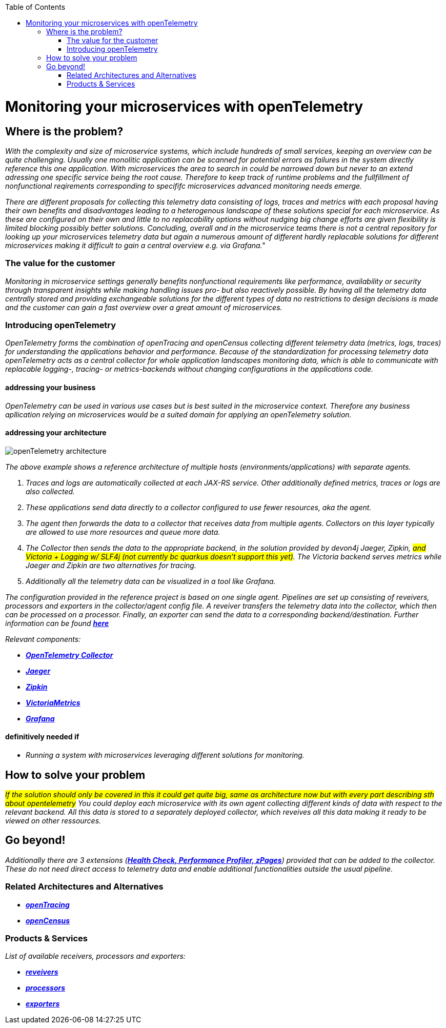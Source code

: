 :toc: macro
toc::[]
:idprefix:
:idseparator: -

= Monitoring your microservices with openTelemetry

== Where is the problem?
_With the complexity and size of microservice systems, which include hundreds of small services, keeping an overview can be quite challenging. Usually one monolitic application can be scanned for potential errors as failures in the system directly reference this one application. With microservices the area to search in could be narrowed down but never to an extend adressing one specific service being the root cause. Therefore to keep track of runtime problems and the fullfillment of nonfunctional reqirements corresponding to specififc microservices advanced monitoring needs emerge._

_There are different proposals for collecting this telemetry data consisting of logs, traces and metrics with each proposal having their own benefits and disadvantages leading to a heterogenous landscape of these solutions special for each microservice. As these are configured on their own and little to no replacability options without nudging big change efforts are given flexibility is limited blocking possibly better solutions. Concluding, overall and in the microservice teams there is not a central repository for looking up your microservices telemetry data but again a numerous amount of different hardly replacable solutions for different microservices making it difficult to gain a central overview e.g. via Grafana."_

=== The value for the customer
_Monitoring in microservice settings generally benefits nonfunctional requirements like performance, availability or security through transparent insights while making handling issues pro- but also reactively possible. By having all the telemetry data centrally stored and providing exchangeable solutions for the different types of data no restrictions to design decisions is made and the customer can gain a fast overview over a great amount of microservices._

=== Introducing openTelemetry
_OpenTelemetry forms the combination of openTracing and openCensus collecting different telemetry data (metrics, logs, traces) for understanding the applications behavior and performance. Because of the standardization for processing telemetry data openTelemetry acts as a central collector for whole application landscapes monitoring data, which is able to communicate with replacable logging-, tracing- or metrics-backends without changing configurations in the applications code._

==== addressing your business
_OpenTelemetry can be used in various use cases but is best suited in the microservice context. Therefore any business apllication relying on microservices would be a suited domain for applying an openTelemetry solution._

==== addressing your architecture
image::openTelemetry_architecture.svg[]
_The above example shows a reference architecture of multiple hosts (environments/applications) with separate agents._
[start=1]
. _Traces and logs are automatically collected at each JAX-RS service. Other additionally defined metrics, traces or logs are also collected._
. _These applications send data directly to a collector configured to use fewer resources, aka the agent._
. _The agent then forwards the data to a collector that receives data from multiple agents. Collectors on this layer typically are allowed to use more resources and queue more data._
. _The Collector then sends the data to the appropriate backend, in the solution provided by devon4j Jaeger, Zipkin, #and Victoria + Logging w/ SLF4j (not currently bc quarkus doesn't support this yet)#. The Victoria backend serves metrics while Jaeger and Zipkin are two alternatives for tracing._
. _Additionally all the telemetry data can be visualized in a tool like Grafana._

_The configuration provided in the reference project is based on one single agent. Pipelines are set up consisting of reveivers, processors and exporters in the collector/agent config file. A reveiver transfers the telemetry data into the collector, which then can be processed on a processor. Finally, an exporter can send the data to a corresponding backend/destination. Further information can be found https://opentelemetry.io/docs/collector/configuration/[*here*]_

_Relevant components:_

* _https://github.com/open-telemetry/opentelemetry-collector[*OpenTelemetry Collector*]_
* _https://www.jaegertracing.io/[*Jaeger*]_
* _https://zipkin.io/[*Zipkin*]_
* _https://github.com/VictoriaMetrics/VictoriaMetrics[*VictoriaMetrics*]_
* _https://grafana.com/[*Grafana*]_

==== definitively needed if
* _Running a system with microservices leveraging different solutions for monitoring._

== How to solve your problem
_#If the solution should only be covered in this it could get quite big, same as architecture now but with every part describing sth about opentelemetry# You could deploy each microservice with its own agent collecting different kinds of data with respect to the relevant backend. All this data is stored to a separately deployed collector, which reveives all this data making it ready to be viewed on other ressources._

== Go beyond!
_Additionally there are 3 extensions (https://github.com/open-telemetry/opentelemetry-collector/blob/main/extension/README.md[*Health Check, Performance Profiler, zPages*]) provided that can be added to the collector. These do not need direct access to telemetry data and enable additional functionalities outside the usual pipeline._

=== Related Architectures and Alternatives
* _https://opentracing.io/[*openTracing*]_
* _https://opencensus.io/[*openCensus*]_

=== Products & Services
_List of available receivers, processors and exporters:_

* _https://github.com/open-telemetry/opentelemetry-collector/tree/main/receiver[*reveivers*]_
* _https://github.com/open-telemetry/opentelemetry-collector/tree/main/processor[*processors*]_
* _https://github.com/open-telemetry/opentelemetry-collector/tree/main/exporter[*exporters*]_